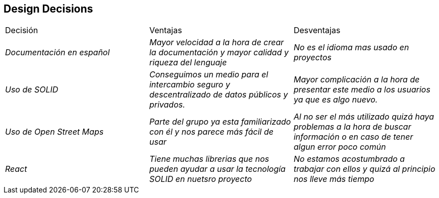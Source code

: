 [[section-design-decisions]]
== Design Decisions

|===
|Decisión|Ventajas|Desventajas
| _Documentación en español_ | _Mayor velocidad a la hora de crear la documentación y mayor calidad y riqueza del lenguaje_| _No es el idioma mas usado en proyectos_
| _Uso de SOLID_ | _Conseguimos un medio para el intercambio seguro y descentralizado de datos públicos y privados._| _Mayor complicación a la hora de presentar este medio a los usuarios ya que es algo nuevo._
| _Uso de Open Street Maps_ | _Parte del grupo ya esta familiarizado con él y nos parece más fácil de usar_| _Al no ser el más utilizado quizá haya problemas a la hora de buscar información o en caso de tener algun error poco común_
| _React_ | _Tiene muchas librerias que nos pueden ayudar a usar la tecnología SOLID en nuetsro proyecto_| _No estamos acostumbrado a trabajar con ellos y quizá al principio nos lleve más tiempo_

|===